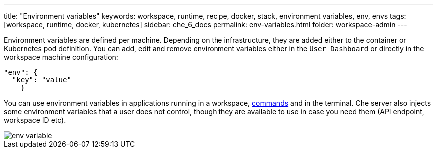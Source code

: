 ---
title: "Environment variables"
keywords: workspace, runtime, recipe, docker, stack, environment variables, env, envs
tags: [workspace, runtime, docker, kubernetes]
sidebar: che_6_docs
permalink: env-variables.html
folder: workspace-admin
---


Environment variables are defined per machine. Depending on the infrastructure, they are added either to the container or Kubernetes pod definition. You can add, edit and remove environment variables either in the `User Dashboard` or directly in the workspace machine configuration:

[source,json]
----
"env": {
  "key": "value"
    }
----

You can use environment variables in applications running in a workspace, link:commands-ide-macro.html[commands] and in the terminal. Che server also injects some environment variables that a user does not control, though they are available to use in case you need them (API endpoint, workspace ID etc).

image::workspaces/env_variable.png[]
